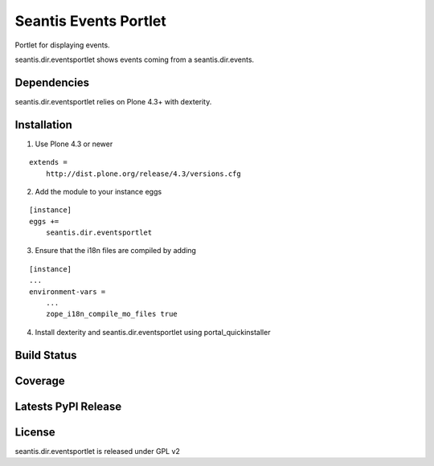 Seantis Events Portlet
======================

Portlet for displaying events.

seantis.dir.eventsportlet shows events coming from a seantis.dir.events.


Dependencies
------------

seantis.dir.eventsportlet relies on Plone 4.3+ with dexterity.


Installation
------------

1. Use Plone 4.3 or newer

::

    extends =
        http://dist.plone.org/release/4.3/versions.cfg

2. Add the module to your instance eggs

::

    [instance]
    eggs +=
        seantis.dir.eventsportlet


3. Ensure that the i18n files are compiled by adding

::

    [instance]
    ...
    environment-vars = 
        ...
        zope_i18n_compile_mo_files true


4. Install dexterity and seantis.dir.eventsportlet using portal_quickinstaller


Build Status
------------

.. image:: https://api.travis-ci.org/seantis/seantis.dir.eventsportlet.png?branch=master
  :target: https://travis-ci.org/seantis/seantis.dir.eventsportlet
  :alt: Build Status


Coverage
--------

.. image:: https://coveralls.io/repos/seantis/seantis.dir.eventsportlet/badge.png?branch=master
  :target: https://coveralls.io/r/seantis/seantis.dir.eventsportlet?branch=master
  :alt: Project Coverage


Latests PyPI Release
--------------------
.. image:: https://pypip.in/v/seantis.dir.eventsportlet/badge.png
  :target: https://crate.io/packages/seantis.dir.eventsportlet
  :alt: Latest PyPI Release


License
-------
seantis.dir.eventsportlet is released under GPL v2
